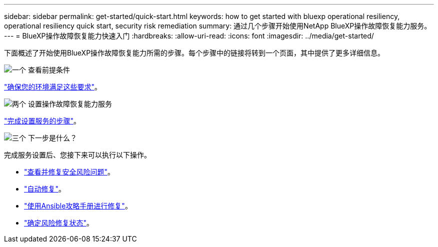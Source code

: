 ---
sidebar: sidebar 
permalink: get-started/quick-start.html 
keywords: how to get started with bluexp operational resiliency, operational resiliency quick start, security risk remediation 
summary: 通过几个步骤开始使用NetApp BlueXP操作故障恢复能力服务。 
---
= BlueXP操作故障恢复能力快速入门
:hardbreaks:
:allow-uri-read: 
:icons: font
:imagesdir: ../media/get-started/


[role="lead"]
下面概述了开始使用BlueXP操作故障恢复能力所需的步骤。每个步骤中的链接将转到一个页面，其中提供了更多详细信息。

.image:https://raw.githubusercontent.com/NetAppDocs/common/main/media/number-1.png["一个"] 查看前提条件
[role="quick-margin-para"]
link:../get-started/prerequisites.html["确保您的环境满足这些要求"^]。

.image:https://raw.githubusercontent.com/NetAppDocs/common/main/media/number-2.png["两个"] 设置操作故障恢复能力服务
[role="quick-margin-para"]
link:../get-started/setup.html["完成设置服务的步骤"^]。

.image:https://raw.githubusercontent.com/NetAppDocs/common/main/media/number-3.png["三个"] 下一步是什么？
[role="quick-margin-para"]
完成服务设置后、您接下来可以执行以下操作。

[role="quick-margin-list"]
* link:../use/remediate-overview.html["查看并修复安全风险问题"^]。
* link:../use/remediate-auto.html["自动修复"^]。
* link:../use/remediate-ansible.html["使用Ansible攻略手册进行修复"^]。
* link:../use/remediate-status.html["确定风险修复状态"^]。

